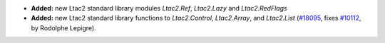 - **Added:**
  new Ltac2 standard library modules `Ltac2.Ref`, `Ltac2.Lazy` and `Ltac2.RedFlags`
- **Added:**
  new Ltac2 standard library functions to `Ltac2.Control`, `Ltac2.Array`, and
  `Ltac2.List`
  (`#18095 <https://github.com/coq/coq/pull/18095>`_,
  fixes `#10112 <https://github.com/coq/coq/issues/10112>`_,
  by Rodolphe Lepigre).
